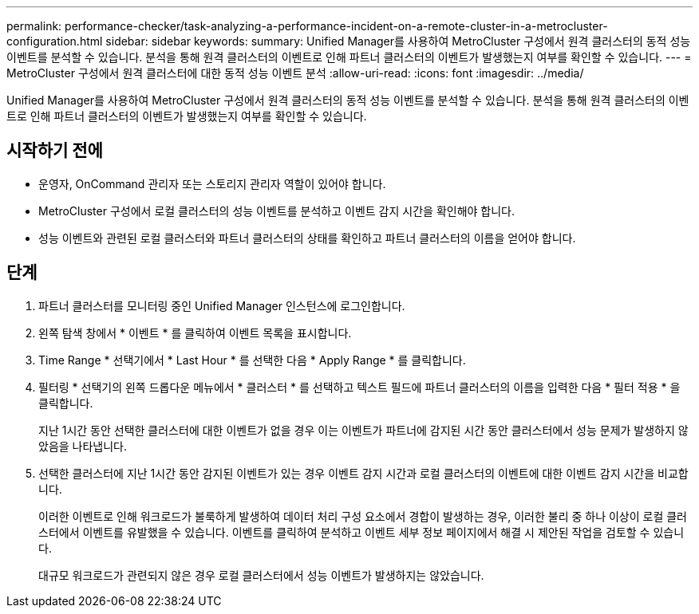 ---
permalink: performance-checker/task-analyzing-a-performance-incident-on-a-remote-cluster-in-a-metrocluster-configuration.html 
sidebar: sidebar 
keywords:  
summary: Unified Manager를 사용하여 MetroCluster 구성에서 원격 클러스터의 동적 성능 이벤트를 분석할 수 있습니다. 분석을 통해 원격 클러스터의 이벤트로 인해 파트너 클러스터의 이벤트가 발생했는지 여부를 확인할 수 있습니다. 
---
= MetroCluster 구성에서 원격 클러스터에 대한 동적 성능 이벤트 분석
:allow-uri-read: 
:icons: font
:imagesdir: ../media/


[role="lead"]
Unified Manager를 사용하여 MetroCluster 구성에서 원격 클러스터의 동적 성능 이벤트를 분석할 수 있습니다. 분석을 통해 원격 클러스터의 이벤트로 인해 파트너 클러스터의 이벤트가 발생했는지 여부를 확인할 수 있습니다.



== 시작하기 전에

* 운영자, OnCommand 관리자 또는 스토리지 관리자 역할이 있어야 합니다.
* MetroCluster 구성에서 로컬 클러스터의 성능 이벤트를 분석하고 이벤트 감지 시간을 확인해야 합니다.
* 성능 이벤트와 관련된 로컬 클러스터와 파트너 클러스터의 상태를 확인하고 파트너 클러스터의 이름을 얻어야 합니다.




== 단계

. 파트너 클러스터를 모니터링 중인 Unified Manager 인스턴스에 로그인합니다.
. 왼쪽 탐색 창에서 * 이벤트 * 를 클릭하여 이벤트 목록을 표시합니다.
. Time Range * 선택기에서 * Last Hour * 를 선택한 다음 * Apply Range * 를 클릭합니다.
. 필터링 * 선택기의 왼쪽 드롭다운 메뉴에서 * 클러스터 * 를 선택하고 텍스트 필드에 파트너 클러스터의 이름을 입력한 다음 * 필터 적용 * 을 클릭합니다.
+
지난 1시간 동안 선택한 클러스터에 대한 이벤트가 없을 경우 이는 이벤트가 파트너에 감지된 시간 동안 클러스터에서 성능 문제가 발생하지 않았음을 나타냅니다.

. 선택한 클러스터에 지난 1시간 동안 감지된 이벤트가 있는 경우 이벤트 감지 시간과 로컬 클러스터의 이벤트에 대한 이벤트 감지 시간을 비교합니다.
+
이러한 이벤트로 인해 워크로드가 불룩하게 발생하여 데이터 처리 구성 요소에서 경합이 발생하는 경우, 이러한 불리 중 하나 이상이 로컬 클러스터에서 이벤트를 유발했을 수 있습니다. 이벤트를 클릭하여 분석하고 이벤트 세부 정보 페이지에서 해결 시 제안된 작업을 검토할 수 있습니다.

+
대규모 워크로드가 관련되지 않은 경우 로컬 클러스터에서 성능 이벤트가 발생하지는 않았습니다.


